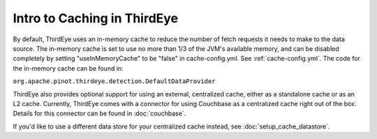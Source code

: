 ..
.. Licensed to the Apache Software Foundation (ASF) under one
.. or more contributor license agreements.  See the NOTICE file
.. distributed with this work for additional information
.. regarding copyright ownership.  The ASF licenses this file
.. to you under the Apache License, Version 2.0 (the
.. "License"); you may not use this file except in compliance
.. with the License.  You may obtain a copy of the License at
..
..   http://www.apache.org/licenses/LICENSE-2.0
..
.. Unless required by applicable law or agreed to in writing,
.. software distributed under the License is distributed on an
.. "AS IS" BASIS, WITHOUT WARRANTIES OR CONDITIONS OF ANY
.. KIND, either express or implied.  See the License for the
.. specific language governing permissions and limitations
.. under the License.
..

.. _cache_intro:

Intro to Caching in ThirdEye
=============================

By default, ThirdEye uses an in-memory cache to reduce the number of fetch requests it needs to make to the data source.
The in-memory cache is set to use no more than 1/3 of the JVM's available memory, and can be disabled completely by setting
"useInMemoryCache" to be "false" in cache-config.yml. See :ref:`cache-config.yml`. The code for the in-memory cache can be found in:

``org.apache.pinot.thirdeye.detection.DefaultDataProvider``

ThirdEye also provides optional support for using an external, centralized cache, either as a standalone cache or as an L2 cache.
Currently, ThirdEye comes with a connector for using Couchbase as a centralized cache right out of the box. Details for this
connector can be found in :doc:`couchbase`.

If you'd like to use a different data store for your centralized cache instead, see :doc:`setup_cache_datastore`.
